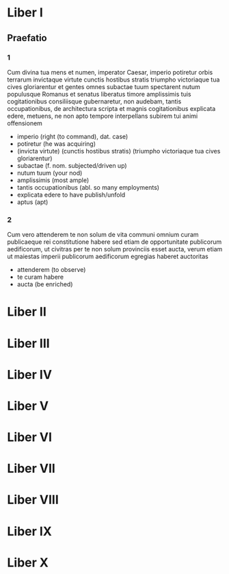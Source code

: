 * Liber I
** Praefatio
*** 1
    Cum divina tua mens et numen, imperator Caesar, imperio potiretur orbis
    terrarum
    invictaque virtute cunctis hostibus stratis triumpho victoriaque
    tua cives gloriarentur
    et gentes omnes subactae tuum spectarent nutum
    populusque Romanus et senatus liberatus timore amplissimis tuis cogitationibus
    consiliisque gubernaretur, non audebam, tantis occupationibus, de
    architectura scripta et magnis cogitationibus explicata edere,
    metuens, ne non apto tempore interpellans subirem tui animi offensionem

    - imperio (right (to command), dat. case)
    - potiretur (he was acquiring)
    - (invicta virtute) (cunctis hostibus stratis) (triumpho victoriaque tua cives
      gloriarentur)
    - subactae (f. nom. subjected/driven up)
    - nutum tuum (your nod)
    - amplissimis (most ample)
    - tantis occupationibus (abl. so many employments)
    - explicata edere to have publish/unfold
    - aptus (apt)

*** 2
    Cum vero attenderem te non solum de vita communi omnium curam publicaeque
    rei constitutione habere sed etiam de opportunitate publicorum aedificorum,
    ut civitras per te non solum provinciis esset aucta, verum etiam ut
    maiestas imperii publicorum aedificorum egregias haberet auctoritas

    - attenderem (to observe)
    - te curam habere
    - aucta (be enriched)

* Liber II
* Liber III
* Liber IV
* Liber V
* Liber VI
* Liber VII
* Liber VIII
* Liber IX
* Liber X
